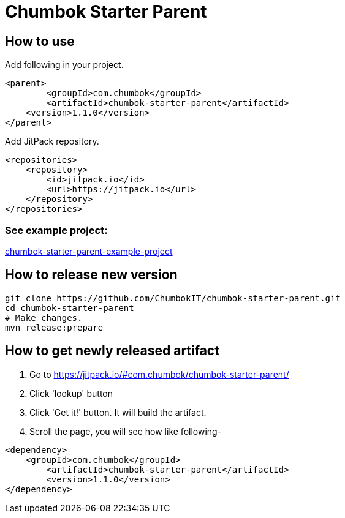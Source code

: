 # Chumbok Starter Parent

## How to use

Add following in your project.

```
<parent>
	<groupId>com.chumbok</groupId>
	<artifactId>chumbok-starter-parent</artifactId>
    <version>1.1.0</version>
</parent>
```

Add JitPack repository.

```
<repositories>
    <repository>
        <id>jitpack.io</id>
        <url>https://jitpack.io</url>
    </repository>
</repositories>
```

### See example project:
https://github.com/ChumbokIT/chumbok-starter-parent-example-project[chumbok-starter-parent-example-project]


## How to release new version
```
git clone https://github.com/ChumbokIT/chumbok-starter-parent.git
cd chumbok-starter-parent
# Make changes.
mvn release:prepare
```

## How to get newly released artifact
1. Go to https://jitpack.io/#com.chumbok/chumbok-starter-parent/
2. Click 'lookup' button
3. Click 'Get it!' button. It will build the artifact.
4. Scroll the page, you will see how like following-

```
<dependency>
    <groupId>com.chumbok</groupId>
	<artifactId>chumbok-starter-parent</artifactId>
	<version>1.1.0</version>
</dependency>

```